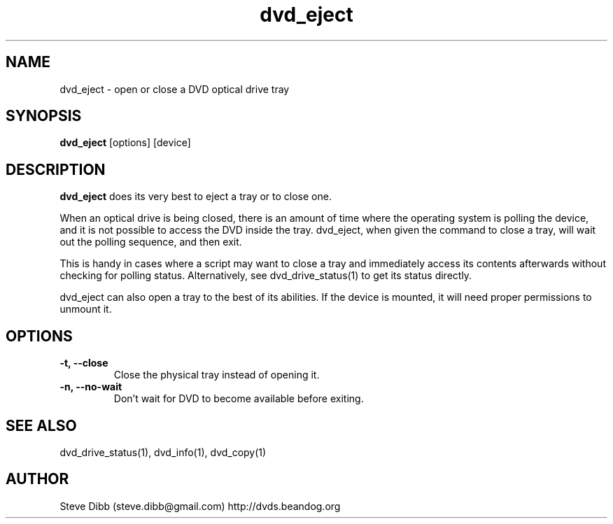 .\" Manpage for dvd_eject
.\" Contact steve.dibb@gmail.com to correct errors or typos.
.TH dvd_eject 1 "04 August 2018" "1.3" "dvd_eject man page"
.SH NAME
dvd_eject \- open or close a DVD optical drive tray 
.SH SYNOPSIS
\fBdvd_eject\fR [options] [device]
.SH DESCRIPTION
\fBdvd_eject\fR does its very best to eject a tray or to close one.

When an optical drive is being closed, there is an amount of time where the operating system is polling the device, and it is not possible to access the DVD inside the tray. dvd_eject, when given the command to close a tray, will wait out the polling sequence, and then exit.

This is handy in cases where a script may want to close a tray and immediately access its contents afterwards without checking for polling status. Alternatively, see dvd_drive_status(1) to get its status directly.

dvd_eject can also open a tray to the best of its abilities. If the device is mounted, it will need proper permissions to unmount it.

.SH OPTIONS
.TP
\fB-t, --close\fR
Close the physical tray instead of opening it.
.TP
\fB-n, --no-wait\fR
Don't wait for DVD to become available before exiting.

.SH SEE ALSO
dvd_drive_status(1), dvd_info(1), dvd_copy(1)

.SH AUTHOR
Steve Dibb (steve.dibb@gmail.com) http://dvds.beandog.org
